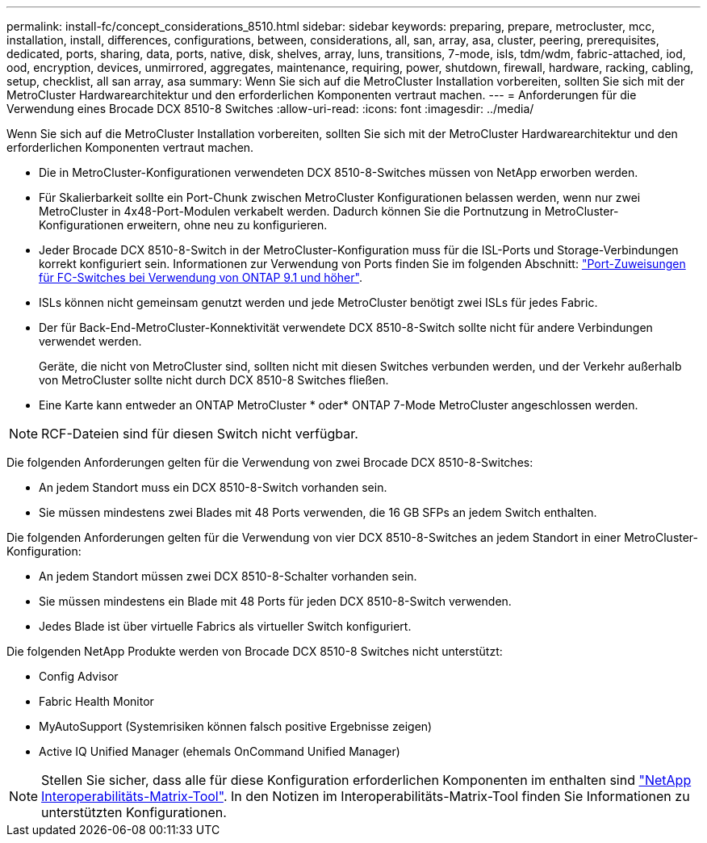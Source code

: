 ---
permalink: install-fc/concept_considerations_8510.html 
sidebar: sidebar 
keywords: preparing, prepare, metrocluster, mcc, installation, install, differences, configurations, between, considerations, all, san, array, asa, cluster, peering, prerequisites, dedicated, ports, sharing, data, ports, native, disk, shelves, array, luns, transitions, 7-mode, isls, tdm/wdm, fabric-attached, iod, ood, encryption, devices, unmirrored, aggregates, maintenance, requiring, power, shutdown, firewall, hardware, racking, cabling, setup, checklist, all san array, asa 
summary: Wenn Sie sich auf die MetroCluster Installation vorbereiten, sollten Sie sich mit der MetroCluster Hardwarearchitektur und den erforderlichen Komponenten vertraut machen. 
---
= Anforderungen für die Verwendung eines Brocade DCX 8510-8 Switches
:allow-uri-read: 
:icons: font
:imagesdir: ../media/


[role="lead"]
Wenn Sie sich auf die MetroCluster Installation vorbereiten, sollten Sie sich mit der MetroCluster Hardwarearchitektur und den erforderlichen Komponenten vertraut machen.

* Die in MetroCluster-Konfigurationen verwendeten DCX 8510-8-Switches müssen von NetApp erworben werden.
* Für Skalierbarkeit sollte ein Port-Chunk zwischen MetroCluster Konfigurationen belassen werden, wenn nur zwei MetroCluster in 4x48-Port-Modulen verkabelt werden. Dadurch können Sie die Portnutzung in MetroCluster-Konfigurationen erweitern, ohne neu zu konfigurieren.
* Jeder Brocade DCX 8510-8-Switch in der MetroCluster-Konfiguration muss für die ISL-Ports und Storage-Verbindungen korrekt konfiguriert sein. Informationen zur Verwendung von Ports finden Sie im folgenden Abschnitt: link:concept_port_assignments_for_fc_switches_when_using_ontap_9_1_and_later.html["Port-Zuweisungen für FC-Switches bei Verwendung von ONTAP 9.1 und höher"].
* ISLs können nicht gemeinsam genutzt werden und jede MetroCluster benötigt zwei ISLs für jedes Fabric.
* Der für Back-End-MetroCluster-Konnektivität verwendete DCX 8510-8-Switch sollte nicht für andere Verbindungen verwendet werden.
+
Geräte, die nicht von MetroCluster sind, sollten nicht mit diesen Switches verbunden werden, und der Verkehr außerhalb von MetroCluster sollte nicht durch DCX 8510-8 Switches fließen.

* Eine Karte kann entweder an ONTAP MetroCluster * oder* ONTAP 7-Mode MetroCluster angeschlossen werden.



NOTE: RCF-Dateien sind für diesen Switch nicht verfügbar.

Die folgenden Anforderungen gelten für die Verwendung von zwei Brocade DCX 8510-8-Switches:

* An jedem Standort muss ein DCX 8510-8-Switch vorhanden sein.
* Sie müssen mindestens zwei Blades mit 48 Ports verwenden, die 16 GB SFPs an jedem Switch enthalten.


Die folgenden Anforderungen gelten für die Verwendung von vier DCX 8510-8-Switches an jedem Standort in einer MetroCluster-Konfiguration:

* An jedem Standort müssen zwei DCX 8510-8-Schalter vorhanden sein.
* Sie müssen mindestens ein Blade mit 48 Ports für jeden DCX 8510-8-Switch verwenden.
* Jedes Blade ist über virtuelle Fabrics als virtueller Switch konfiguriert.


Die folgenden NetApp Produkte werden von Brocade DCX 8510-8 Switches nicht unterstützt:

* Config Advisor
* Fabric Health Monitor
* MyAutoSupport (Systemrisiken können falsch positive Ergebnisse zeigen)
* Active IQ Unified Manager (ehemals OnCommand Unified Manager)



NOTE: Stellen Sie sicher, dass alle für diese Konfiguration erforderlichen Komponenten im enthalten sind https://mysupport.netapp.com/matrix["NetApp Interoperabilitäts-Matrix-Tool"]. In den Notizen im Interoperabilitäts-Matrix-Tool finden Sie Informationen zu unterstützten Konfigurationen.

